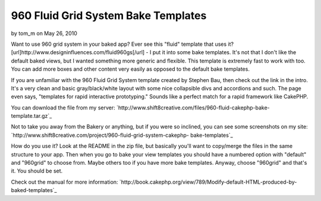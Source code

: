 960 Fluid Grid System Bake Templates
====================================

by tom_m on May 26, 2010

Want to use 960 grid system in your baked app? Ever see this "fluid"
template that uses it?
[url]http://www.designinfluences.com/fluid960gs[/url] - I put it into
some bake templates.
It's not that I don't like the default baked views, but I wanted
something more generic and flexible. This template is extremely fast
to work with too. You can add more boxes and other content very easily
as opposed to the default bake templates.

If you are unfamiliar with the 960 Fluid Grid System template created
by Stephen Bau, then check out the link in the intro. It's a very
clean and basic gray/black/white layout with some nice collapsible
divs and accordions and such. The page even says, "templates for rapid
interactive prototyping." Sounds like a perfect match for a rapid
framework like CakePHP.

You can download the file from my server:
`http://www.shift8creative.com/files/960-fluid-cakephp-bake-
template.tar.gz`_

Not to take you away from the Bakery or anything, but if you were so
inclined, you can see some screenshots on my site:
`http://www.shift8creative.com/project/960-fluid-grid-system-cakephp-
bake-templates`_

How do you use it? Look at the README in the zip file, but basically
you'll want to copy/merge the files in the same structure to your app.
Then when you go to bake your view templates you should have a
numbered option with "default" and "960grid" to choose from. Maybe
others too if you have more bake templates. Anyway, choose "960grid"
and that's it. You should be set.

Check out the manual for more information:
`http://book.cakephp.org/view/789/Modify-default-HTML-produced-by-
baked-templates`_

.. _http://www.shift8creative.com/project/960-fluid-grid-system-cakephp-bake-templates: http://www.shift8creative.com/project/960-fluid-grid-system-cakephp-bake-templates
.. _http://book.cakephp.org/view/789/Modify-default-HTML-produced-by-baked-templates: http://book.cakephp.org/view/789/Modify-default-HTML-produced-by-baked-templates
.. _http://www.shift8creative.com/files/960-fluid-cakephp-bake-template.tar.gz: http://www.shift8creative.com/files/960-fluid-cakephp-bake-template.tar.gz
.. meta::
    :title: 960 Fluid Grid System Bake Templates
    :description: CakePHP Article related to CSS,templates,bake template,gs,fluid grid system,view template,cake console,bake view templates,Tutorials
    :keywords: CSS,templates,bake template,gs,fluid grid system,view template,cake console,bake view templates,Tutorials
    :copyright: Copyright 2010 tom_m
    :category: tutorials

